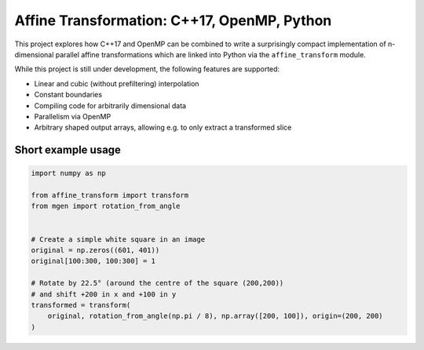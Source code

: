Affine Transformation: C++17, OpenMP, Python
============================================

|test| |appveyor| |codecov| |rtd| |pypi| |python_vers| |GCC| |license| |codacy| |black|


.. |test| image:: https://github.com/NOhs/mgen/actions/workflows/test.yml/badge.svg
    :target: https://github.com/NOhs/mgen/actions/workflows/test.yml
    :alt: Test Status
.. |appveyor| image:: https://ci.appveyor.com/api/projects/status/bh3gsedf83576wus/branch/master?svg=true
    :target: https://ci.appveyor.com/project/NOhs/affine-transform-nd/branch/master
    :alt: AppVeyor Status
.. |codecov| image:: https://codecov.io/gh/NOhs/affine_transform_nd/branch/master/graph/badge.svg
    :target: https://codecov.io/gh/NOhs/affine_transform_nd
    :alt: Codecov Status
.. |rtd| image:: https://readthedocs.org/projects/affine-transform-nd/badge/?version=latest
    :target: https://affine-transform-nd.readthedocs.io/en/latest/?badge=latest
    :alt: ReadTheDocs Status
.. |pypi| image:: https://img.shields.io/pypi/v/affine_transform.svg?color=dark%20green
    :target: https://pypi.org/project/affine_transform
    :alt: PyPI
.. |python_vers| image:: https://img.shields.io/pypi/pyversions/affine_transform
    :alt: PyPI - Python Version
.. |GCC| image:: https://img.shields.io/badge/GCC-9%20|%2010%20|%2011%20|%2012-blue
    :alt: Compiler Version
.. |license| image:: https://img.shields.io/github/license/NOhs/affine_transform_nd.svg?color=blue
    :target: https://opensource.org/licenses/MIT
    :alt: license
.. |codacy| image:: https://api.codacy.com/project/badge/Grade/e39c4c5b913d4237b77fa07f679ab521
    :target: https://www.codacy.com/app/NOhs/affine_transform_nd?utm_source=github.com&amp;utm_medium=referral&amp;utm_content=NOhs/affine_transform_nd&amp;utm_campaign=Badge_Grade
    :alt: code quality
.. |black| image:: https://img.shields.io/badge/code%20style-black-000000.svg
    :target: https://github.com/ambv/black
    :alt: code style

This project explores how C++17 and OpenMP can be combined to write a
surprisingly compact implementation of n-dimensional parallel affine
transformations which are linked into Python via the ``affine_transform``
module.

While this project is still under development, the following features
are supported:

- Linear and cubic (without prefiltering) interpolation
- Constant boundaries
- Compiling code for arbitrarily dimensional data
- Parallelism via OpenMP
- Arbitrary shaped output arrays, allowing e.g. to only extract a transformed slice

Short example usage
-------------------

.. code-block:: python

    import numpy as np

    from affine_transform import transform
    from mgen import rotation_from_angle


    # Create a simple white square in an image
    original = np.zeros((601, 401))
    original[100:300, 100:300] = 1

    # Rotate by 22.5° (around the centre of the square (200,200))
    # and shift +200 in x and +100 in y
    transformed = transform(
        original, rotation_from_angle(np.pi / 8), np.array([200, 100]), origin=(200, 200)
    )
